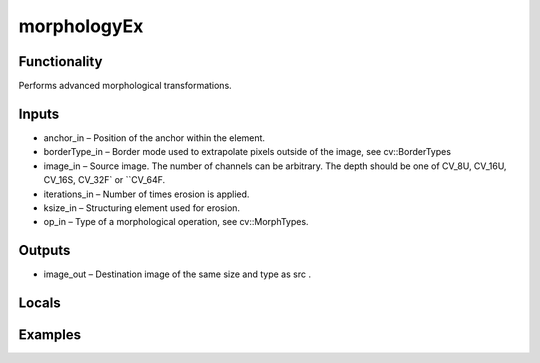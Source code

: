 morphologyEx
============


Functionality
-------------
Performs advanced morphological transformations.


Inputs
------
- anchor_in – Position of the anchor within the element.
- borderType_in – Border mode used to extrapolate pixels outside of the image, see cv::BorderTypes
- image_in – Source image. The number of channels can be arbitrary. The depth should be one of CV_8U, CV_16U, CV_16S, CV_32F` or ``CV_64F.
- iterations_in – Number of times erosion is applied.
- ksize_in – Structuring element used for erosion.
- op_in – Type of a morphological operation, see cv::MorphTypes.


Outputs
-------
- image_out – Destination image of the same size and type as src .


Locals
------


Examples
--------


